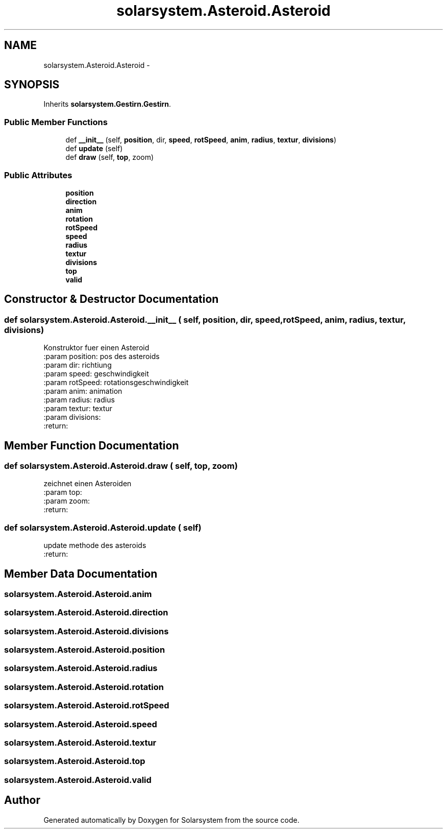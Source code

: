 .TH "solarsystem.Asteroid.Asteroid" 3 "Thu Apr 16 2015" "Solarsystem" \" -*- nroff -*-
.ad l
.nh
.SH NAME
solarsystem.Asteroid.Asteroid \- 
.SH SYNOPSIS
.br
.PP
.PP
Inherits \fBsolarsystem\&.Gestirn\&.Gestirn\fP\&.
.SS "Public Member Functions"

.in +1c
.ti -1c
.RI "def \fB__init__\fP (self, \fBposition\fP, dir, \fBspeed\fP, \fBrotSpeed\fP, \fBanim\fP, \fBradius\fP, \fBtextur\fP, \fBdivisions\fP)"
.br
.ti -1c
.RI "def \fBupdate\fP (self)"
.br
.ti -1c
.RI "def \fBdraw\fP (self, \fBtop\fP, zoom)"
.br
.in -1c
.SS "Public Attributes"

.in +1c
.ti -1c
.RI "\fBposition\fP"
.br
.ti -1c
.RI "\fBdirection\fP"
.br
.ti -1c
.RI "\fBanim\fP"
.br
.ti -1c
.RI "\fBrotation\fP"
.br
.ti -1c
.RI "\fBrotSpeed\fP"
.br
.ti -1c
.RI "\fBspeed\fP"
.br
.ti -1c
.RI "\fBradius\fP"
.br
.ti -1c
.RI "\fBtextur\fP"
.br
.ti -1c
.RI "\fBdivisions\fP"
.br
.ti -1c
.RI "\fBtop\fP"
.br
.ti -1c
.RI "\fBvalid\fP"
.br
.in -1c
.SH "Constructor & Destructor Documentation"
.PP 
.SS "def solarsystem\&.Asteroid\&.Asteroid\&.__init__ ( self,  position,  dir,  speed,  rotSpeed,  anim,  radius,  textur,  divisions)"

.PP
.nf
Konstruktor fuer einen Asteroid
:param position: pos des asteroids
:param dir: richtiung
:param speed: geschwindigkeit
:param rotSpeed: rotationsgeschwindigkeit
:param anim: animation
:param radius: radius
:param textur: textur
:param divisions:
:return:

.fi
.PP
 
.SH "Member Function Documentation"
.PP 
.SS "def solarsystem\&.Asteroid\&.Asteroid\&.draw ( self,  top,  zoom)"

.PP
.nf
zeichnet einen Asteroiden
:param top:
:param zoom:
:return:

.fi
.PP
 
.SS "def solarsystem\&.Asteroid\&.Asteroid\&.update ( self)"

.PP
.nf
update methode des asteroids
:return:

.fi
.PP
 
.SH "Member Data Documentation"
.PP 
.SS "solarsystem\&.Asteroid\&.Asteroid\&.anim"

.SS "solarsystem\&.Asteroid\&.Asteroid\&.direction"

.SS "solarsystem\&.Asteroid\&.Asteroid\&.divisions"

.SS "solarsystem\&.Asteroid\&.Asteroid\&.position"

.SS "solarsystem\&.Asteroid\&.Asteroid\&.radius"

.SS "solarsystem\&.Asteroid\&.Asteroid\&.rotation"

.SS "solarsystem\&.Asteroid\&.Asteroid\&.rotSpeed"

.SS "solarsystem\&.Asteroid\&.Asteroid\&.speed"

.SS "solarsystem\&.Asteroid\&.Asteroid\&.textur"

.SS "solarsystem\&.Asteroid\&.Asteroid\&.top"

.SS "solarsystem\&.Asteroid\&.Asteroid\&.valid"


.SH "Author"
.PP 
Generated automatically by Doxygen for Solarsystem from the source code\&.
